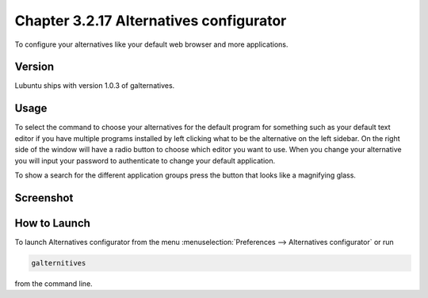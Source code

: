 Chapter 3.2.17 Alternatives configurator
========================================

To configure your alternatives like your default web browser and more applications. 

Version
-------
Lubuntu ships with version 1.0.3 of galternatives. 

Usage
------
To select the command to choose your alternatives for the default program for something such as your default text editor if you have multiple programs installed by left clicking what to be the alternative on the left sidebar. On the right side of the window will have a radio button to choose which editor you want to use. When you change your alternative you will input your password to authenticate to change your default application.

To show a search for the different application groups press the button that looks like a magnifying glass.

Screenshot
----------
.. image:: alternatives.png

How to Launch
-------------
To launch Alternatives configurator from the menu :menuselection:`Preferences --> Alternatives configurator` or run

.. code::

   galternitives

from the command line. 
